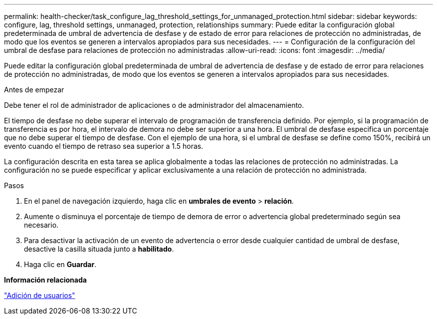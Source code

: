 ---
permalink: health-checker/task_configure_lag_threshold_settings_for_unmanaged_protection.html 
sidebar: sidebar 
keywords: configure, lag, threshold settings, unmanaged, protection, relationships 
summary: Puede editar la configuración global predeterminada de umbral de advertencia de desfase y de estado de error para relaciones de protección no administradas, de modo que los eventos se generen a intervalos apropiados para sus necesidades. 
---
= Configuración de la configuración del umbral de desfase para relaciones de protección no administradas
:allow-uri-read: 
:icons: font
:imagesdir: ../media/


[role="lead"]
Puede editar la configuración global predeterminada de umbral de advertencia de desfase y de estado de error para relaciones de protección no administradas, de modo que los eventos se generen a intervalos apropiados para sus necesidades.

.Antes de empezar
Debe tener el rol de administrador de aplicaciones o de administrador del almacenamiento.

El tiempo de desfase no debe superar el intervalo de programación de transferencia definido. Por ejemplo, si la programación de transferencia es por hora, el intervalo de demora no debe ser superior a una hora. El umbral de desfase especifica un porcentaje que no debe superar el tiempo de desfase. Con el ejemplo de una hora, si el umbral de desfase se define como 150%, recibirá un evento cuando el tiempo de retraso sea superior a 1.5 horas.

La configuración descrita en esta tarea se aplica globalmente a todas las relaciones de protección no administradas. La configuración no se puede especificar y aplicar exclusivamente a una relación de protección no administrada.

.Pasos
. En el panel de navegación izquierdo, haga clic en *umbrales de evento* > *relación*.
. Aumente o disminuya el porcentaje de tiempo de demora de error o advertencia global predeterminado según sea necesario.
. Para desactivar la activación de un evento de advertencia o error desde cualquier cantidad de umbral de desfase, desactive la casilla situada junto a *habilitado*.
. Haga clic en *Guardar*.


*Información relacionada*

link:../config/task_add_users.html["Adición de usuarios"]
